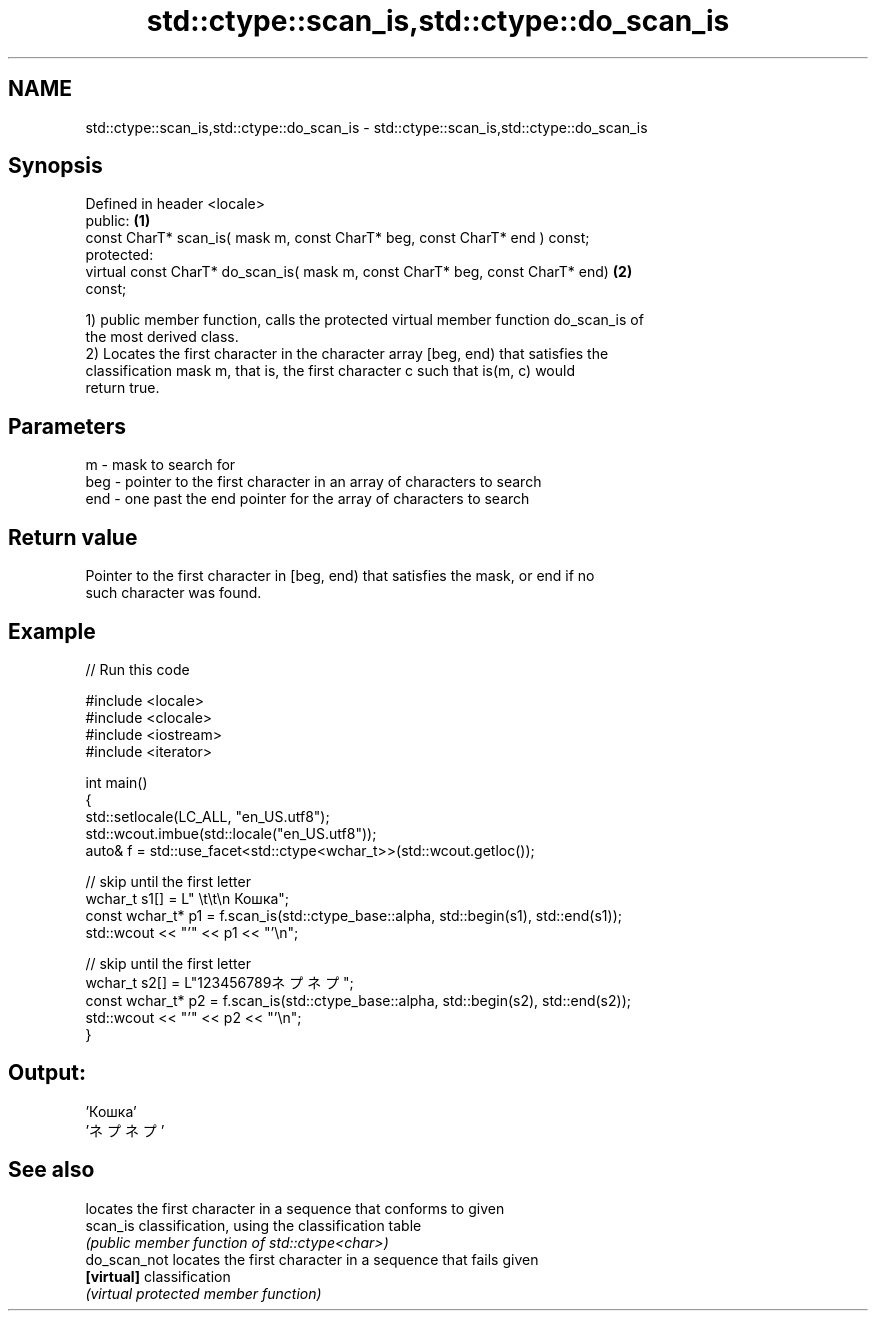 .TH std::ctype::scan_is,std::ctype::do_scan_is 3 "2022.07.31" "http://cppreference.com" "C++ Standard Libary"
.SH NAME
std::ctype::scan_is,std::ctype::do_scan_is \- std::ctype::scan_is,std::ctype::do_scan_is

.SH Synopsis
   Defined in header <locale>
   public:                                                                         \fB(1)\fP
   const CharT* scan_is( mask m, const CharT* beg, const CharT* end ) const;
   protected:
   virtual const CharT* do_scan_is( mask m, const CharT* beg, const CharT* end)    \fB(2)\fP
   const;

   1) public member function, calls the protected virtual member function do_scan_is of
   the most derived class.
   2) Locates the first character in the character array [beg, end) that satisfies the
   classification mask m, that is, the first character c such that is(m, c) would
   return true.

.SH Parameters

   m   - mask to search for
   beg - pointer to the first character in an array of characters to search
   end - one past the end pointer for the array of characters to search

.SH Return value

   Pointer to the first character in [beg, end) that satisfies the mask, or end if no
   such character was found.

.SH Example


// Run this code

 #include <locale>
 #include <clocale>
 #include <iostream>
 #include <iterator>

 int main()
 {
     std::setlocale(LC_ALL, "en_US.utf8");
     std::wcout.imbue(std::locale("en_US.utf8"));
     auto& f = std::use_facet<std::ctype<wchar_t>>(std::wcout.getloc());

     // skip until the first letter
     wchar_t s1[] = L"      \\t\\t\\n  Кошка";
     const wchar_t* p1 = f.scan_is(std::ctype_base::alpha, std::begin(s1), std::end(s1));
     std::wcout << "'" << p1 << "'\\n";

     // skip until the first letter
     wchar_t s2[] = L"123456789ネプネプ";
     const wchar_t* p2 = f.scan_is(std::ctype_base::alpha, std::begin(s2), std::end(s2));
     std::wcout << "'" << p2 << "'\\n";
 }

.SH Output:

 'Кошка'
 'ネプネプ'

.SH See also

               locates the first character in a sequence that conforms to given
   scan_is     classification, using the classification table
               \fI(public member function of std::ctype<char>)\fP
   do_scan_not locates the first character in a sequence that fails given
   \fB[virtual]\fP   classification
               \fI(virtual protected member function)\fP
